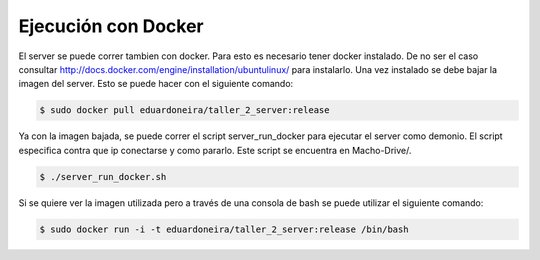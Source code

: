===========================================================
Ejecución con Docker
===========================================================

El server se puede correr tambien con docker. Para esto es necesario tener docker instalado. De no ser el caso consultar http://docs.docker.com/engine/installation/ubuntulinux/ para instalarlo. Una vez instalado se debe bajar la imagen del server. Esto se puede hacer con el siguiente comando:

.. code-block:: bash

	$ sudo docker pull eduardoneira/taller_2_server:release

Ya con la imagen bajada, se puede correr el script server_run_docker para ejecutar el server como demonio. El script especifica contra que ip conectarse y como pararlo. Este script se encuentra en Macho-Drive/.

.. code-block:: bash

	$ ./server_run_docker.sh

Si se quiere ver la imagen utilizada pero a través de una consola de bash se puede utilizar el siguiente comando:

.. code-block:: bash

	$ sudo docker run -i -t eduardoneira/taller_2_server:release /bin/bash